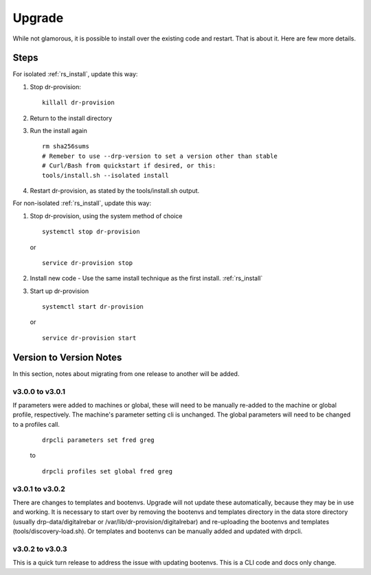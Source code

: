 .. Copyright (c) 2017 RackN Inc.
.. Licensed under the Apache License, Version 2.0 (the "License");
.. Digital Rebar Provision documentation under Digital Rebar master license
.. index::
  pair: Digital Rebar Provision; Upgrade

.. _rs_upgrade:

Upgrade
~~~~~~~

While not glamorous, it is possible to install over the existing code and restart.  That is about it.  Here are few more details.

Steps
=====

For isolated :ref:`rs_install`, update this way:

#. Stop dr-provision:
   ::

      killall dr-provision

#. Return to the install directory
#. Run the install again
   ::

     rm sha256sums
     # Remeber to use --drp-version to set a version other than stable
     # Curl/Bash from quickstart if desired, or this:
     tools/install.sh --isolated install

#. Restart dr-provision, as stated by the tools/install.sh output.

For non-isolated :ref:`rs_install`, update this way:

#. Stop dr-provision, using the system method of choice
   ::

     systemctl stop dr-provision

   or

   ::

     service dr-provision stop

#. Install new code - Use the same install technique as the first install.  :ref:`rs_install`
#. Start up dr-provision

  ::

    systemctl start dr-provision

  or

  ::

    service dr-provision start



Version to Version Notes
========================

In this section, notes about migrating from one release to another will be added.

v3.0.0 to v3.0.1
----------------
If parameters were added to machines or global, these will need to be manually re-added to the machine or 
global profile, respectively.  The machine's parameter setting cli is unchanged.  The global parameters will
need to be changed to a profiles call.

  ::
    
    drpcli parameters set fred greg

  to

  ::
    
    drpcli profiles set global fred greg


v3.0.1 to v3.0.2
----------------
There are changes to templates and bootenvs.  Upgrade will not update these automatically, because they may be in
use and working.  It is necessary to start over by removing the bootenvs and templates directory in
the data store directory (usually drp-data/digitalrebar or /var/lib/dr-provision/digitalrebar) and re-uploading
the bootenvs and templates (tools/discovery-load.sh).  Or templates and bootenvs can be manually added and updated with drpcli.


v3.0.2 to v3.0.3
----------------
This is a quick turn release to address the issue with updating bootenvs.  This is a CLI code and docs only change.

